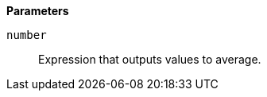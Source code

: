 // This is generated by ESQL's AbstractFunctionTestCase. Do no edit it. See ../README.md for how to regenerate it.

*Parameters*

`number`::
Expression that outputs values to average.

